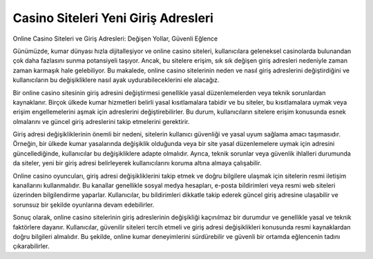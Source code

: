 Casino Siteleri Yeni Giriş Adresleri
===================================

.. meta::
   :google-site-verification: adzap5HaJ8RWqXZbqkB13_lfVNIkhoP3zGq_5wX-aDU

.. image:: images/kralbet-giris.jpg
   :width: 600


Online Casino Siteleri ve Giriş Adresleri: Değişen Yollar, Güvenli Eğlence

Günümüzde, kumar dünyası hızla dijitalleşiyor ve online casino siteleri, kullanıcılara geleneksel casinolarda bulunandan çok daha fazlasını sunma potansiyeli taşıyor. Ancak, bu sitelere erişim, sık sık değişen giriş adresleri nedeniyle zaman zaman karmaşık hale gelebiliyor. Bu makalede, online casino sitelerinin neden ve nasıl giriş adreslerini değiştirdiğini ve kullanıcıların bu değişikliklere nasıl ayak uydurabileceklerini ele alacağız.

Bir online casino sitesinin giriş adresini değiştirmesi genellikle yasal düzenlemelerden veya teknik sorunlardan kaynaklanır. Birçok ülkede kumar hizmetleri belirli yasal kısıtlamalara tabidir ve bu siteler, bu kısıtlamalara uymak veya erişim engellemelerini aşmak için adreslerini değiştirebilirler. Bu durum, kullanıcıların sitelere erişim konusunda esnek olmalarını ve güncel giriş adreslerini takip etmelerini gerektirir.

Giriş adresi değişikliklerinin önemli bir nedeni, sitelerin kullanıcı güvenliği ve yasal uyum sağlama amacı taşımasıdır. Örneğin, bir ülkede kumar yasalarında değişiklik olduğunda veya bir site yasal düzenlemelere uymak için adresini güncellediğinde, kullanıcılar bu değişikliklere adapte olmalıdır. Ayrıca, teknik sorunlar veya güvenlik ihlalleri durumunda da siteler, yeni bir giriş adresi belirleyerek kullanıcılarını koruma altına almaya çalışabilir.

Online casino oyuncuları, giriş adresi değişikliklerini takip etmek ve doğru bilgilere ulaşmak için sitelerin resmi iletişim kanallarını kullanmalıdır. Bu kanallar genellikle sosyal medya hesapları, e-posta bildirimleri veya resmi web siteleri üzerinden bilgilendirme yaparlar. Kullanıcılar, bu bildirimleri dikkatle takip ederek güncel giriş adresine ulaşabilir ve sorunsuz bir şekilde oyunlarına devam edebilirler.

Sonuç olarak, online casino sitelerinin giriş adreslerinin değişikliği kaçınılmaz bir durumdur ve genellikle yasal ve teknik faktörlere dayanır. Kullanıcılar, güvenilir siteleri tercih etmeli ve giriş adresi değişiklikleri konusunda resmi kaynaklardan doğru bilgileri almalıdır. Bu şekilde, online kumar deneyimlerini sürdürebilir ve güvenli bir ortamda eğlencenin tadını çıkarabilirler.
